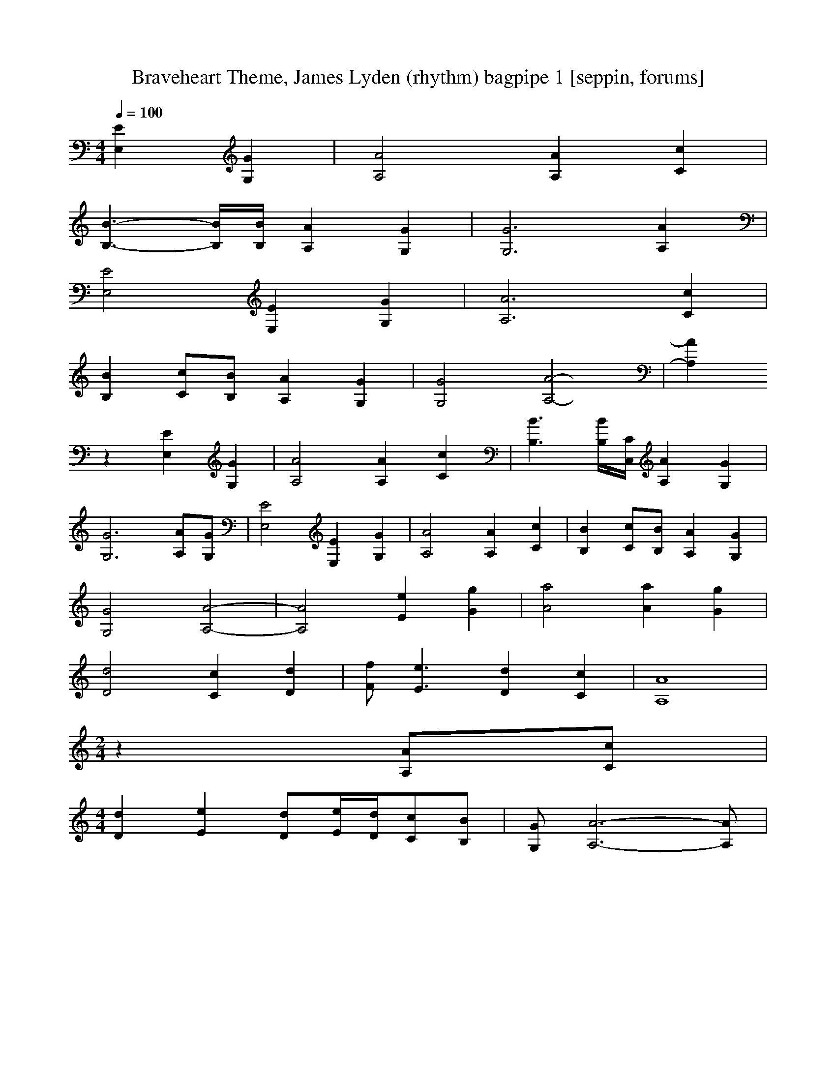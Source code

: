 X:1
T:Braveheart Theme, James Lyden (rhythm) bagpipe 1 [seppin, forums]
Z: James Lyden
M:4/4
L:1/8
Z:1/4=64
Q:1/4=100
K:C
% introduction
[E,2E2][G,2G2] | [A,4A4][A,2A2][C2c2] |
[B,3-B3-][B,/2B/2][B,/2B/2][A,2A2][G,2G2] | [G,6G6][A,2A2] |
[E,4E4][E,2E2][G,2G2] | [A,6A6][C2c2] |
[B,2B2][Cc][B,B][A,2A2][G,2G2] | [G,4G4][A,4-A4-] | [A,2A2]
% first movement
z2 [E,2E2][G,2G2] | [A,4A4][A,2A2][C2c2] |[B,3B3][B,/2B/2][C,/2C/2][A,2A2][G,2G2] |
[G,6G6][A,A][G,G] | [E,4E4][E,2E2][G,2G2] | [A,4A4][A,2A2][C2c2] | [B,2B2][Cc][B,B][A,2A2][G,2G2] |
[G,4G4][A,4-A4-] | [A,4A4][E2e2][G2g2] | [A4a4][A2a2][G2g2] |
[D4d4][C2c2][D2d2] | [Ff][E3e3][D2d2][C2c2] | [A,8A8] |
% second movement (sounds like **** at the moment)
%z4 [A,2A2][C2c2] | [D2d2][E2e2][D2d2][Ee][Dd] | [Cc][B,B][A,2A2][C2c2][E2e2] |
%[A2a2][Bb][cc'][c2c'2][Bb][Aa] | [G2g2][Aa][Bb][B4b4] | [D2d2][Aa][Bb][C2c2][B/2b/2][C/2c/2][Dd] |
%[E8e8] | [G2g2][Ff][Ee][D2d2][Ee][Ff] | [D3d3][A,A][A4a4] |
% outro
M:2/4
z2 [A,A][Cc] |
M:4/4
[D2d2][E2e2][Dd][E/2e/2][D/2d/2][Cc][B,B] | [G,G][A,6-A6-][A,A]|